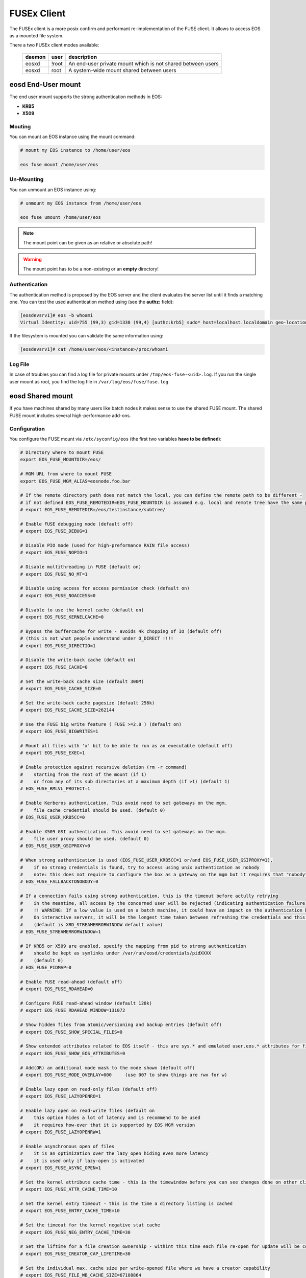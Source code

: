 .. highlight:: rst

.. index::
   pair: Mounting EOS; FUSEx


FUSEx Client
============

The FUSEx client is a more posix confirm and performant re-implementation of the FUSE client. It allows to access EOS as a mounted file system.

There a two FUSEx client modes available:

.. epigraph::

   ========= ===== ===================================================================
   daemon    user  description
   ========= ===== ===================================================================
   eosxd     !root An end-user private mount which is not shared between users 
   eosxd     root  A system-wide mount shared between users
   ========= ===== ===================================================================


**eosd** End-User mount
-----------------------
The end user mount supports the strong authentication methods in EOS:

* **KRB5**
* **X509**


Mouting
+++++++

You can mount an EOS instance using the mount command:

.. code-block:: bash

   # mount my EOS instance to /home/user/eos

   eos fuse mount /home/user/eos

Un-Mounting
+++++++++++

You can unmount an EOS instance using:

.. code-block:: bash
  
   # unmount my EOS instance from /home/user/eos
    
   eos fuse umount /home/user/eos

.. note::
   
   The mount point can be given as an relative or absolute path!

.. warning::

   The mount point has to be a non-existing or an **empty** directory!

Authentication
++++++++++++++

The authentication method is proposed by the EOS server and the client evaluates
the server list until it finds a matching one. You can test the used authentication 
method using (see the **authz:** field):

.. code-block:: bash

   [eosdevsrv1]# eos -b whoami
   Virtual Identity: uid=755 (99,3) gid=1338 (99,4) [authz:krb5] sudo* host=localhost.localdomain geo-location=513

If the filesystem is mounted you can validate the same information using:

.. code-block:: bash

   [eosdevsrv1]# cat /home/user/eos/<instance>/proc/whoami

Log File
++++++++

In case of troubles you can find a log file for private mounts under ``/tmp/eos-fuse-<uid>.log``. If you run the single user
mount as root, you find the log file in ``/var/log/eos/fuse/fuse.log``

**eosd** Shared mount
---------------------
If you have machines shared by many users like batch nodes it makes sense to use 
the shared FUSE mount. The shared FUSE mount includes several high-performance add-ons.

Configuration
+++++++++++++

You configure the FUSE mount via ``/etc/syconfig/eos`` (the first two variables **have to be defined**):

.. code-block:: bash

   # Directory where to mount FUSE
   export EOS_FUSE_MOUNTDIR=/eos/

   # MGM URL from where to mount FUSE
   export EOS_FUSE_MGM_ALIAS=eosnode.foo.bar

   # If the remote directory path does not match the local, you can define the remote path to be different -
   # if not defined EOS_FUSE_REMOTEDIR=EOS_FUSE_MOUNTDIR is assumed e.g. local and remote tree have the same prefix
   # export EOS_FUSE_REMOTEDIR=/eos/testinstance/subtree/

   # Enable FUSE debugging mode (default off)
   # export EOS_FUSE_DEBUG=1

   # Disable PIO mode (used for high-preformance RAIN file access)
   # export EOS_FUSE_NOPIO=1

   # Disable multithreading in FUSE (default on)
   # export EOS_FUSE_NO_MT=1
 
   # Disable using access for access permission check (default on)
   # export EOS_FUSE_NOACCESS=0

   # Disable to use the kernel cache (default on)
   # export EOS_FUSE_KERNELCACHE=0

   # Bypass the buffercache for write - avoids 4k chopping of IO (default off)
   # (this is not what people understand under O_DIRECT !!!!
   # export EOS_FUSE_DIRECTIO=1

   # Disable the write-back cache (default on)
   # export EOS_FUSE_CACHE=0
  
   # Set the write-back cache size (default 300M) 
   # export EOS_FUSE_CACHE_SIZE=0

   # Set the write-back cache pagesize (default 256k) 
   # export EOS_FUSE_CACHE_SIZE=262144

   # Use the FUSE big write feature ( FUSE >=2.8 ) (default on)
   # export EOS_FUSE_BIGWRITES=1

   # Mount all files with 'x' bit to be able to run as an executable (default off)  
   # export EOS_FUSE_EXEC=1
    
   # Enable protection against recursive deletion (rm -r command) 
   #    starting from the root of the mount (if 1)
   #    or from any of its sub directories at a maximum depth (if >1) (default 1)
   # EOS_FUSE_RMLVL_PROTECT=1
   
   # Enable Kerberos authentication. This avoid need to set gateways on the mgm. 
   #    file cache credential should be used. (default 0)
   # EOS_FUSE_USER_KRB5CC=0

   # Enable X509 GSI authentication. This avoid need to set gateways on the mgm. 
   #    file user proxy should be used. (default 0)
   # EOS_FUSE_USER_GSIPROXY=0

   # When strong authentication is used (EOS_FUSE_USER_KRB5CC=1 or/and EOS_FUSE_USER_GSIPROXY=1),
   #    if no strong credentials is found, try to access using unix authentication as nobody
   #    note: this does not require to configure the box as a gateway on the mgm but it requires that "nobody" is allowed there 
   # EOS_FUSE_FALLBACKTONOBODY=0

   # If a connection fails using strong authentication, this is the timeout before actully retrying
   #    in the meantime, all access by the concerned user will be rejected (indicating authentication failure)
   #    !! WARNING: If a low value is used on a batch machine, it could have an impact on the authentication burden on the server side
   #    On interactive servers, it will be the longest time taken between refreshing the credentials and this taking effect on the fuse mount 
   #    (default is XRD_STREAMERRORWINDOW default value)
   # EOS_FUSE_STREAMERRORWINDOW=1
   
   # If KRB5 or X509 are enabled, specify the mapping from pid to strong authentication 
   #    should be kept as symlinks under /var/run/eosd/credentials/pidXXXX 
   #    (default 0)
   # EOS_FUSE_PIDMAP=0
   
   # Enable FUSE read-ahead (default off)
   # export EOS_FUSE_RDAHEAD=0

   # Configure FUSE read-ahead window (default 128k)
   # export EOS_FUSE_RDAHEAD_WINDOW=131072

   # Show hidden files from atomic/versioning and backup entries (default off)
   # export EOS_FUSE_SHOW_SPECIAL_FILES=0

   # Show extended attributes related to EOS itself - this are sys.* and emulated user.eos.* attributes for files (default off)
   # export EOS_FUSE_SHOW_EOS_ATTRIBUTES=0

   # Add(OR) an additional mode mask to the mode shown (default off)
   # export EOS_FUSE_MODE_OVERLAY=000     (use 007 to show things are rwx for w)

   # Enable lazy open on read-only files (default off)
   # export EOS_FUSE_LAZYOPENRO=1

   # Enable lazy open on read-write files (default on
   #    this option hides a lot of latency and is recommend to be used
   #    it requires how-ever that it is supported by EOS MGM version
   # export EOS_FUSE_LAZYOPENRW=1
   
   # Enable asynchronous open of files 
   #    it is an optimization over the lazy_open hiding even more latency
   #    it is used only if lazy-open is activated
   # export EOS_FUSE_ASYNC_OPEN=1

   # Set the kernel attribute cache time - this is the timewindow before you can see changes done on other clients
   # export EOS_FUSE_ATTR_CACHE_TIME=10

   # Set the kernel entry timeout - this is the time a directory listing is cached
   # export EOS_FUSE_ENTRY_CACHE_TIME=10

   # Set the timeout for the kernel negative stat cache 
   # export EOS_FUSE_NEG_ENTRY_CACHE_TIME=30

   # Set the liftime for a file creation ownership - withint this time each file re-open for update will be considered as cached locally and will not see remote changes
   # export EOS_FUSE_CREATOR_CAP_LIFETIME=30
   
   # Set the individual max. cache size per write-opened file where we have a creator capability
   # export EOS_FUSE_FILE_WB_CACHE_SIZE=67108864

   # Set the globa maximum in-memory size for writeback files
   # export EOS_FUSE_MAX_WB_INMEMORY_SIZE=536870912

   # Configure a log-file prefix - useful for several FUSE instances
   # export EOS_FUSE_LOG_PREFIX=dev
   # => will create /var/log/eos/fuse.dev.log

   # Configure multiple FUSE mounts a,b configured in /etc/sysconfig/eos.a /etc/sysconfig/eos.b
   #export EOS_FUSE_MOUNTS="a b"


In most cases one should enable the read-ahead feature with a read-ahead window of 1M on LAN and larger for WAN RTTs and if available use the big writes feature!
If you want to mount several EOS instances, you can specify a list of mounts using **EOS_FUSE_MOUNTS** and then configure these mounts in individual sysconfig files 
with their name as suffix e.g. mount **dev** will be defined in ``/etc/sysconfig/eos.dev``. In case of a list of mounts the log file names have the name automatically inserted like ``fuse.dev.log``.

Starting the Service
++++++++++++++++++++
Once you configured the FUSE mountpoint(s) you can use standard service mechanism to start, stop and check your shared mounts:

.. code-block:: bash

   # start all eosd instances
   service eosd start

   # start a particular eosd instance 
   service eosd start myinstance

   # stop all eosd instances
   service eosd stop 

   # stop a particular eosd instance
   service eosd stop myinstance

   # check the status of all instances
   service eosd status
   
   # check the status of a particular instance
   service eosd status myinstance

   # if instances are up restart them conditional
   service eosd condrestart [myinstance]
   
   # shutdown/cleanup all eosd instances running as root
   service eosd killall

Example Configuration
+++++++++++++++++++++

He is an example to configure two FUSE mounts from instance **use** and **public**

Define two FUSE mounts in /etc/sysconfig/eos

.. code-block:: bash

   # define which instance mounts we have configured
   export EOS_FUSE_MOUNTS="user public"

   # #################################################################
   # shared EOS FUSE options
   # #################################################################
   # in-memory write-back shared cache 
   export EOS_FUSE_CACHE_SIZE=268435456
   # just normal logging
   export EOS_FUSE_DEBUG=0
   # not to verbose - just prints timing and errors
   export EOS_FUSE_LOGLEVEL=5
   # don't wast time to do parallel IO - only useful for RAIN layouts
   export EOS_FUSE_NOPIO=1
   # configure 256k readahead (additional to 128k kernel readahead)
   export EOS_FUSE_RDAHEAD=1
   export EOS_FUSE_RDAHEAD_WINDOW=262144
   # stop rm -r for directories with deepness <=2
   export EOS_FUSE_RMLVL_PROTECT=2
   # configure JEMALLOC
   test -e /usr/lib64/libjemalloc.so.1 && export LD_PRELOAD=/usr/lib64/libjemalloc.so.1

   # #################################################################
   # shared XrdCl options
   # #################################################################
   # tag xroot traffic
   export XRD_APPNAME=eos-fuse
   export XRD_CONNECTIONRETRY=4096
   export XRD_CONNECTIONWINDOW=10
   # keep connections to FSTs for 5 minutes
   export XRD_DATASERVERTTL=300
   # keep connections to MGM for 30 minutes
   export XRD_LOADBALANCERTTL=1800
   # standard verbosity for logging
   export XRD_LOGLEVEL=Info
   # don't follow more than 5 redirects
   export XRD_REDIRECTLIMIT=5
   # short request timeout of 60s - might be low for high throughput storage
   export XRD_REQUESTTIMEOUT=60
   export XRD_STREAMERRORWINDOW=15
   export XRD_STREAMTIMEOUT=15
   # interval how often timeouts are checked .. to get ~60s we have to set it to a second
   export XRD_TIMEOUTRESOLUTION=1
   # client worker thread pool 
   export XRD_WORKERTHREADS=16


Then the individual part of each FUSE mount is described in two sysconfig files:

**user**: ``/etc/sysconfig/eos.user``

.. code-block:: bash

   # from where do we mount ...
   export EOS_FUSE_MGM_ALIAS=eosuser.cern.ch
   # where to we mount
   export EOS_FUSE_MOUNTDIR=/eos/user/

**public**: ``/etc/sysconfig/eos.public``

.. code-block:: bash

   # from where do we mount ...
   export EOS_FUSE_MGM_ALIAS=eospublic.cern.ch
   # where to we mount
   export EOS_FUSE_MOUNTDIR=/eos/public/

Authentication
--------------
The shared FUSE mount currently support two authentication modes

- gateway mode authentication
- strong authentication mode featuring both **KRB5** and **X509**  

Only one authentication mechanism can be used with a single shared mount 
and it is specified using the configuration entry EOS_FUSE_USER_KRB5CC mentioned above.
 
 
Authentication in gateway mode
++++++++++++++++++++++++++++++
Each machine running a shared FUSE mount has to be
configured as a gateway machine in the MGM:

Add a FUSE host
~~~~~~~~~~~~~~~

.. code-block:: bash

   vid add gateway fusehost.foo.bar unix

It is also possible now to add a set of hosts matching a hostname pattern:

.. code-block:: bash

   vid add gateway lxplus* sss

Remove a FUSE host
~~~~~~~~~~~~~~~~~~

.. code-block:: bash

   vid remove gateway fusehost.foo.bar unix

To improve security you can require **sss** (shared secret authentication) instead 
of **unix** (authentication) in the above commands 
and distribute the **sss** keytab file to all FUSE hosts ``/etc/eos.keytab``.

Strong authentication mode
++++++++++++++++++++++++++
Enabling and configuring strong authentication is done using config keys 
EOS_FUSE_USER_KRB5CC, EOS_FUSE_USER_USERPROXY and EOS_FUSE_USER_KRB5FIRST (see above).

Each linux session can be bound to one credential file.
A same user can access the fuse mount using multiple identities using multiple instance.
To bind the current linux session to a credential file, the user has to use the script **eosfusebind**

The following command line 

.. code-block:: bash

   eosfusebind krb5 [credfile]

tries to find a krb5 credential cache file in the following order, stopping at the first match
- optional credfile argument if specified  
- environment variable KRB5CCNAME
- default location /tmp/krb5cc_<uid>
 
The following command line 

.. code-block:: bash

   eosfusebind x509 [credfile]

tries to find a x509 user proxy file in the following order, stopping at the first match
- optional credfile argument if specified  
- environment variable X509_USER_PROXY
- default location /tmp/x509up_u<uid>
 
Warning, **eosfusebind** does not check that the credential file is valid. 
It only checks it exists and has 600 permissions.
The actual authentication is carried out by the fuse mount.
Every time a new binding is made, all bindings from any terminated sessions (for the current user) are cleaned-up.
Binding an already bound session replaces the previous binding.

It is possible to show the bindings for the current session or the current user with the following commands

.. code-block:: bash

   eosfusebind --show-session
   eosfusebind --show-user

It is possible to unbind a given session or all the session of the current user using the following command

.. code-block:: bash

   eosfusebind --unbind-session
   eosfusebind --unbind-user

If the process tries to access the fuse mount and if its session is not bound to a valid credential file, access will be refused.

Protection against recursive top level deletion
-----------------------------------------------

The configuration entry EOS_FUSE_RMLVL_PROTECT defined above allow to enable this protection.
This will deny any deletion to an 'rm -r' command starting from the top level directory of the fuse mount down to the specified depth.

For instance, if eos is mounted in ``/eos`` and if ``EOS_FUSE_RMLVL_PROTECT=3``, then:

- ``rm /eos/*`` WILL run
- ``rm -i -rf /eos`` will NOT run
- ``rm -rf /eos/level2`` will NOT run
- ``rm -r /eos/level2/level3`` will NOT run
- ``rm -r /eos/level2/level3/level4`` WILL run.

The rule currently implemented is the following one:

The fuse mount will deny any removal coming from a command named ``rm`` with one of the short option(s) being ``r`` or one of the long option(s) being ``recursive`` 
if one of the non optional arguments is a path located under the mountpoint at a depth lower than the value specifed by ``EOS_FUSE_RMLVL_PROTECT``.

**mount** and autofs support
++++++++++++++++++++++++++++
If you have a defined FUSE instances and can manage them with the eosd service scripts, you use a mount wrapper to define mounts in /etc/fstab or mount manually. 

.. note::

   You should make sure that you don't have **eosd** as a persistent service:
   /sbin/chkconfig --del eosd

To mount **myinstance** to the local directory ``/eos/myinstance`` you can write:

.. code-block:: bash

   # mount
   mount -t eos myinstance /eos/myinstance

   # umount
   umount /eos/myinstance

To define a FUSE mount in ``/etc/fstab`` you add for example:

.. code-block:: bash

   myinstance  /eos/myinstance defaults 0 0 

If you want to use **autofs**, you have to create a file ``/etc/auto.eos`` :

.. code-block:: bash

   myinstance -fstype=eos :myinstance

Add to the file ``/etc/auto.master`` at the bottom:

.. code-block:: bash

   /eos /etc/auto.eos

For convenience make sure that you enable browsing in ``/etc/autofst.conf``:

   browse_mode = yes  # this lets you see the mountdir myinstance in ``/eos/`` as ``/eos/myinstance/``. Once you acces this directory it will be automatically mounted.



.. note::

   Enable **autofs** with ``service autofs start``   

Exporting FUSE filesystems
--------------------------


FUSE export with NFS4
+++++++++++++++++++++

To export FUSE via NFS4 you have to disable(shorten) the attribute caching in the FUSE configuration file:

.. code-block:: bash
  
   export EOS_FUSE_ATTR_CACHE_TIME=0.0000000000000001

If you mount an instance as /eos you have to configure an NFS export like this in /etc/exports:

.. code-block:: bash

   /eos *.cern.ch(fsid=131,rw,insecure,subtree_check,async,root_squash)

You have to start/reload your nfs4 server and then you should be able to access the NFS volume using

.. code-block:: bash

   mount -t nfs4 <server> <localhost>

FUSE export with CIFS/Samba
+++++++++++++++++++++++++++

To export FUSE via Samba you have only to enable a mode overlay to avoid messages about permission problems during browsing in the FUSE configuration file:

.. code-block:: bash
 
   export EOS_FUSE_MODE_OVERLAY=077


The rest of the CIFS server configuration is idential to a local filesystem Samba export.





